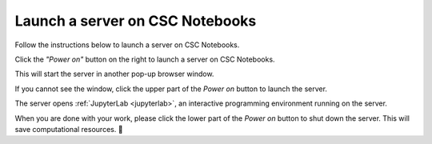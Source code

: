 .. _CSCNotebooksServer:

********************************
Launch a server on CSC Notebooks
********************************

Follow the instructions below to launch a server on CSC Notebooks.

Click the *"Power on"* button on the right to launch a server on CSC Notebooks.

.. image:: ../img/csc_nb_course_env.png
   :width: 100%
   :alt: Click the "Power on" button on the right.

This will start the server in another pop-up browser window.

If you cannot see the window, click the upper part of the *Power on* button to launch the server.

.. image:: ../img/csc_nb_course_env_launch.png
   :width: 100%
   :alt: Click the upper part of the "Power on" button on the right.

The server opens :ref:`JupyterLab <jupyterlab>`, an interactive programming environment running on the server.

.. image:: ../img/csc_nb_course_env_launch.png
   :width: 100%
   :alt: Click the upper part of the "Power on" button on the right.

When you are done with your work, please click the lower part of the *Power on* button to shut down the server. This will save computational resources. 🍃 
